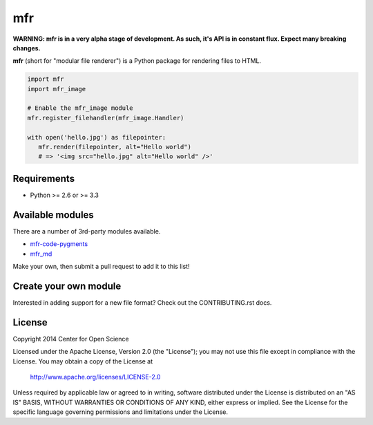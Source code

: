 ***
mfr
***
.. image:: https://travis-ci.org/CenterForOpenScience/modular-file-renderer.svg?branch=dev
    :target: https://travis-ci.org/CenterForOpenScience/modular-file-renderer

**WARNING: mfr is in a very alpha stage of development. As such, it's API is in constant flux. Expect many breaking changes.**

**mfr** (short for "modular file renderer") is a Python package for rendering files to HTML.

.. code-block:: python

    import mfr
    import mfr_image

    # Enable the mfr_image module
    mfr.register_filehandler(mfr_image.Handler)

    with open('hello.jpg') as filepointer:
       mfr.render(filepointer, alt="Hello world")
       # => '<img src="hello.jpg" alt="Hello world" />'


Requirements
============

- Python >= 2.6 or >= 3.3


Available modules
=================

There are a number of 3rd-party modules available.

- `mfr-code-pygments <https://github.com/CenterForOpenScience/mfr-code-pygments>`_
- `mfr_md <https://github.com/TomBaxter/mfr_md>`_

Make your own, then submit a pull request to add it to this list!


Create your own module
======================

Interested in adding support for a new file format? Check out the CONTRIBUTING.rst docs.


License
=======

Copyright 2014 Center for Open Science

Licensed under the Apache License, Version 2.0 (the "License");
you may not use this file except in compliance with the License.
You may obtain a copy of the License at

    http://www.apache.org/licenses/LICENSE-2.0

Unless required by applicable law or agreed to in writing, software
distributed under the License is distributed on an "AS IS" BASIS,
WITHOUT WARRANTIES OR CONDITIONS OF ANY KIND, either express or implied.
See the License for the specific language governing permissions and
limitations under the License.

